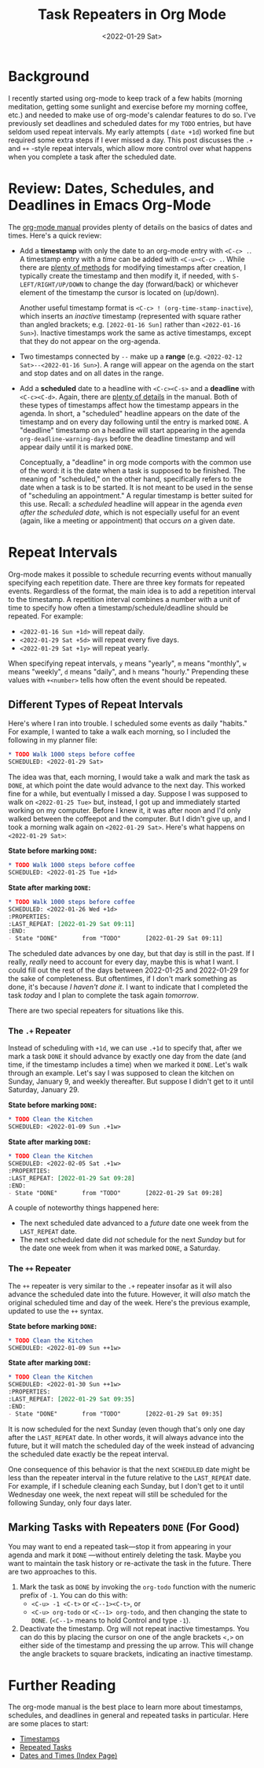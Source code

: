 #+TITLE: Task Repeaters in Org Mode
#+DATE: <2022-01-29 Sat>

* Background
#+BEGIN_PREVIEW
I recently started using org-mode to keep track of a few habits (morning
meditation, getting some sunlight and exercise before my morning coffee, etc.)
and needed to make use of org-mode's calendar features to do so. I've previously
set deadlines and scheduled dates for my ~TODO~ entries, but have seldom used
repeat intervals. My early attempts ( ~date +1d~) worked fine but required some
extra steps if I ever missed a day. This post discusses the ~.+~ and ~++~
-style repeat intervals, which allow more control over what happens when you
complete a task after the scheduled date.
#+END_PREVIEW
* Review: Dates, Schedules, and Deadlines in Emacs Org-Mode
The [[https://orgmode.org/manual/Dates-and-Times.html][org-mode manual]] provides plenty of details on the basics of dates and
times. Here's a quick review:
- Add a *timestamp* with only the date to an org-mode entry with ~<C-c> .~. A
  timestamp entry with a /time/ can be added with ~<C-u><C-c> .~. While there are
  [[https://orgmode.org/manual/Creating-Timestamps.html][plenty of methods]] for modifying timestamps after creation, I typically create
  the timestamp and then modify it, if needed, with ~S-LEFT/RIGHT/UP/DOWN~ to
  change the day (forward/back) or whichever element of the timestamp the cursor
  is located on (up/down).

  Another useful timestamp format is ~<C-c> ! (org-time-stamp-inactive~), which
  inserts an /inactive/ timestamp (represented with square rather than angled
  brackets; e.g. ~[2022-01-16 Sun]~ rather than ~<2022-01-16 Sun>~). Inactive
  timestamps work the same as active timestamps, except that they do not appear
  on the org-agenda.
- Two timestamps connected by ~--~ make up a *range*
  (e.g. ~<2022-02-12 Sat>--<2022-01-16 Sun>~). A range will appear on the agenda
  on the start and stop dates and on all dates in the range.
- Add a *scheduled* date to a headline with ~<C-c><C-s>~ and a *deadline* with
  ~<C-c><C-d>~. Again, there are [[https://orgmode.org/manual/Deadlines-and-Scheduling.html][plenty of details]] in the manual. Both of these
  types of timestamps affect how the timestamp appears in the agenda. In short,
  a "scheduled" headline appears on the date of the timestamp and on every day
  following until the entry is marked ~DONE~. A "deadline" timestamp on a headline
  will start appearing in the agenda ~org-deadline-warning-days~ before the
  deadline timestamp and will appear daily until it is marked ~DONE~.

  Conceptually, a "deadline" in org mode comports with the common use of the
  word: it is the date when a task is supposed to be finished. The meaning of
  "scheduled," on the other hand, specifically refers to the date when a task is
  to be started. It is not meant to be used in the sense of "scheduling an
  appointment." A regular timestamp is better suited for this use. Recall: a
  /scheduled/ headline will appear in the agenda /even after the scheduled date/,
  which is not especially useful for an event (again, like a meeting or
  appointment) that occurs /on/ a given date.
* Repeat Intervals
Org-mode makes it possible to schedule recurring events without manually
specifying each repetition date. There are three key formats for repeated
events. Regardless of the format, the main idea is to add a repetition interval
to the timestamp. A repetition interval combines a number with a unit of time to
specify how often a timestamp/schedule/deadline should be repeated. For example:
- ~<2022-01-16 Sun +1d>~ will repeat daily.
- ~<2022-01-29 Sat +5d>~ will repeat every five days.
- ~<2022-01-29 Sat +1y>~ will repeat yearly.

When specifying repeat intervals, ~y~ means "yearly", ~m~ means "monthly", ~w~ means
"weekly", ~d~ means "daily", and ~h~ means "hourly." Prepending these values with
~+<number>~ tells how often the event should be repeated.
** Different Types of Repeat Intervals
Here's where I ran into trouble. I scheduled some events as daily "habits." For
example, I wanted to take a walk each morning, so I included the following in my
planner file:

#+begin_src org
,* TODO Walk 1000 steps before coffee
SCHEDULED: <2022-01-29 Sat>
#+end_src

The idea was that, each morning, I would take a walk and mark the task as ~DONE~,
at which point the date would advance to the next day. This worked fine for a
while, but eventually I missed a day. Suppose I was supposed to walk on
~<2022-01-25 Tue>~ but, instead, I got up and immediately started working on my
computer. Before I knew it, it was after noon and I'd only walked between the
coffeepot and the computer. But I didn't give up, and I took a morning walk
again on ~<2022-01-29 Sat>~. Here's what happens on ~<2022-01-29 Sat>~:

*State before marking ~DONE~:*
#+begin_src org
,* TODO Walk 1000 steps before coffee
SCHEDULED: <2022-01-25 Tue +1d>
#+end_src

*State after marking ~DONE~:*

#+begin_src org
,* TODO Walk 1000 steps before coffee
SCHEDULED: <2022-01-26 Wed +1d>
:PROPERTIES:
:LAST_REPEAT: [2022-01-29 Sat 09:11]
:END:
- State "DONE"       from "TODO"       [2022-01-29 Sat 09:11]
  #+end_src

  The scheduled date advances by one day, but that day is still in the past. If
  I really, /really/ need to account for every day, maybe this is what I want. I
  could fill out the rest of the days between 2022-01-25 and 2022-01-29 for the
  sake of completeness. But oftentimes, if I don't mark something as done, it's
  because /I haven't done it/. I want to indicate that I completed the task /today/
  and I plan to complete the task again /tomorrow/.
  
There are two special repeaters for situations like this.
*** The ~.+~ Repeater
Instead of scheduling with ~+1d~, we can use ~.+1d~ to specify that, after we mark a
task ~DONE~ it should advance by exactly one day from the date (and time, if the
timestamp includes a time) when we marked it ~DONE~. Let's walk through an
example. Let's say I was supposed to clean the kitchen on Sunday, January 9, and
weekly thereafter. But suppose I didn't get to it until Saturday, January 29.

*State before marking ~DONE~:*
#+begin_src org
,* TODO Clean the Kitchen
SCHEDULED: <2022-01-09 Sun .+1w>
#+end_src

*State after marking ~DONE~:*
#+begin_src org
,* TODO Clean the Kitchen
SCHEDULED: <2022-02-05 Sat .+1w>
:PROPERTIES:
:LAST_REPEAT: [2022-01-29 Sat 09:28]
:END:
- State "DONE"       from "TODO"       [2022-01-29 Sat 09:28]
#+end_src
A couple of noteworthy things happened here:
- The next scheduled date advanced to a /future/ date one week from the
  ~LAST_REPEAT~ date.
- The next scheduled date did /not/ schedule for the next /Sunday/ but for the date
  one week from when it was marked ~DONE~, a Saturday.
*** The ~++~ Repeater
The ~++~ repeater is very similar to the ~.+~ repeater insofar as it will also
advance the scheduled date into the future. However, it will /also/ match the
original scheduled time and day of the week. Here's the previous example,
updated to use the ~++~ syntax.

*State before marking ~DONE~:*
#+begin_src org
,* TODO Clean the Kitchen
SCHEDULED: <2022-01-09 Sun ++1w>
#+end_src

*State after marking ~DONE~:*
#+begin_src org
,* TODO Clean the Kitchen
SCHEDULED: <2022-01-30 Sun ++1w>
:PROPERTIES:
:LAST_REPEAT: [2022-01-29 Sat 09:35]
:END:
- State "DONE"       from "TODO"       [2022-01-29 Sat 09:35]
#+end_src

It is now scheduled for the next Sunday (even though that's only one day after
the ~LAST_REPEAT~ date. In other words, it will always advance into the future,
but it will match the scheduled day of the week instead of advancing the
scheduled date exactly be the repeat interval.

One consequence of this behavior is that the next ~SCHEDULED~ date might be less
than the repeater interval in the future relative to the ~LAST_REPEAT~ date. For
example, if I schedule cleaning each Sunday, but I don't get to it until
Wednesday one week, the next repeat will still be scheduled for the following
Sunday, only four days later.
** Marking Tasks with Repeaters ~DONE~ (For Good)
You may want to end a repeated task—stop it from appearing in your agenda and
mark it ~DONE~ —without entirely deleting the task. Maybe you want to maintain the
task history or re-activate the task in the future. There are two approaches to
this.

1. Mark the task as ~DONE~ by invoking the ~org-todo~ function with the numeric
   prefix of ~-1~. You can do this with:
   - ~<C-u> -1 <C-t>~ or ~<C--1><C-t>~, or
   - ~<C-u> org-todo~ or ~<C--1> org-todo~,
     and then changing the state to ~DONE~. (~<C--1>~ means to hold Control and type
     ~-1~).
2. Deactivate the timestamp. Org will not repeat inactive timestamps. You can do
   this by placing the cursor on one of the angle brackets ~<,>~ on either side of
   the timestamp and pressing the up arrow. This will change the angle brackets
   to square brackets, indicating an inactive timestamp.
* Further Reading
The org-mode manual is the best place to learn more about timestamps, schedules,
and deadlines in general and repeated tasks in particular. Here are some places
to start:
- [[https://orgmode.org/manual/Timestamps.html][Timestamps]]
- [[https://orgmode.org/manual/Repeated-tasks.html][Repeated Tasks]]
- [[https://orgmode.org/manual/Dates-and-Times.html][Dates and Times (Index Page)]]
